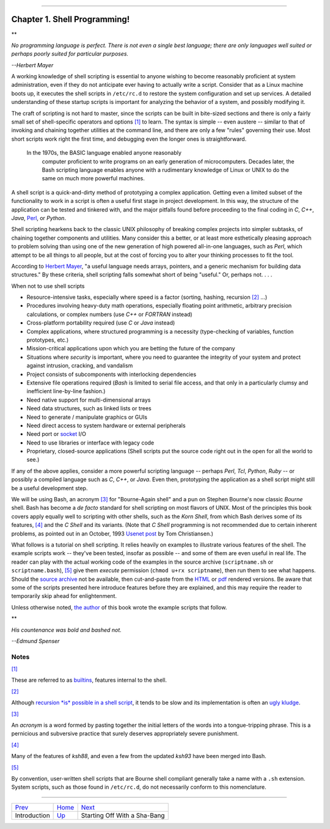+----------------------------------+----+---------------------------+
| Advanced Bash-Scripting Guide:   |
+==================================+====+===========================+
| `Prev <part1.html>`_             |    | `Next <sha-bang.html>`_   |
+----------------------------------+----+---------------------------+

--------------

Chapter 1. Shell Programming!
=============================

**

*No programming language is perfect. There is not even a single best
language; there are only languages well suited or perhaps poorly suited
for particular purposes.*

*--Herbert Mayer*

A working knowledge of shell scripting is essential to anyone wishing to
become reasonably proficient at system administration, even if they do
not anticipate ever having to actually write a script. Consider that as
a Linux machine boots up, it executes the shell scripts in ``/etc/rc.d``
to restore the system configuration and set up services. A detailed
understanding of these startup scripts is important for analyzing the
behavior of a system, and possibly modifying it.

The craft of scripting is not hard to master, since the scripts can be
built in bite-sized sections and there is only a fairly small set of
shell-specific operators and options `[1] <why-shell.html#FTN.AEN60>`_
to learn. The syntax is simple -- even austere -- similar to that of
invoking and chaining together utilities at the command line, and there
are only a few "rules" governing their use. Most short scripts work
right the first time, and debugging even the longer ones is
straightforward.

    In the 1970s, the BASIC language enabled anyone reasonably
     computer proficient to write programs on an early generation of
     microcomputers. Decades later, the Bash scripting language enables
     anyone with a rudimentary knowledge of Linux or UNIX to do the same
     on much more powerful machines.

A shell script is a quick-and-dirty method of prototyping a complex
application. Getting even a limited subset of the functionality to work
in a script is often a useful first stage in project development. In
this way, the structure of the application can be tested and tinkered
with, and the major pitfalls found before proceeding to the final coding
in *C*, *C++*, *Java*, `Perl <wrapper.html#PERLREF>`_, or *Python*.

Shell scripting hearkens back to the classic UNIX philosophy of breaking
complex projects into simpler subtasks, of chaining together components
and utilities. Many consider this a better, or at least more
esthetically pleasing approach to problem solving than using one of the
new generation of high powered all-in-one languages, such as *Perl*,
which attempt to be all things to all people, but at the cost of forcing
you to alter your thinking processes to fit the tool.

According to `Herbert Mayer <biblio.html#MAYERREF>`_, "a useful language
needs arrays, pointers, and a generic mechanism for building data
structures." By these criteria, shell scripting falls somewhat short of
being "useful." Or, perhaps not. . . .

When not to use shell scripts

-  Resource-intensive tasks, especially where speed is a factor
   (sorting, hashing, recursion `[2] <why-shell.html#FTN.AEN84>`_ ...)

-  Procedures involving heavy-duty math operations, especially floating
   point arithmetic, arbitrary precision calculations, or complex
   numbers (use *C++* or *FORTRAN* instead)

-  Cross-platform portability required (use *C* or *Java* instead)

-  Complex applications, where structured programming is a necessity
   (type-checking of variables, function prototypes, etc.)

-  Mission-critical applications upon which you are betting the future
   of the company

-  Situations where *security* is important, where you need to guarantee
   the integrity of your system and protect against intrusion, cracking,
   and vandalism

-  Project consists of subcomponents with interlocking dependencies

-  Extensive file operations required (*Bash* is limited to serial file
   access, and that only in a particularly clumsy and inefficient
   line-by-line fashion.)

-  Need native support for multi-dimensional arrays

-  Need data structures, such as linked lists or trees

-  Need to generate / manipulate graphics or GUIs

-  Need direct access to system hardware or external peripherals

-  Need port or `socket <devref1.html#SOCKETREF>`_ I/O

-  Need to use libraries or interface with legacy code

-  Proprietary, closed-source applications (Shell scripts put the source
   code right out in the open for all the world to see.)

If any of the above applies, consider a more powerful scripting language
-- perhaps *Perl*, *Tcl*, *Python*, *Ruby* -- or possibly a compiled
language such as *C*, *C++*, or *Java*. Even then, prototyping the
application as a shell script might still be a useful development step.

We will be using Bash, an acronym `[3] <why-shell.html#FTN.AEN136>`_ for
"Bourne-Again shell" and a pun on Stephen Bourne's now classic *Bourne*
shell. Bash has become a *de facto* standard for shell scripting on most
flavors of UNIX. Most of the principles this book covers apply equally
well to scripting with other shells, such as the *Korn Shell*, from
which Bash derives some of its features,
`[4] <why-shell.html#FTN.AEN143>`_ and the *C Shell* and its variants.
(Note that *C Shell* programming is not recommended due to certain
inherent problems, as pointed out in an October, 1993 `Usenet
post <http://www.faqs.org/faqs/unix-faq/shell/csh-whynot/>`_ by Tom
Christiansen.)

What follows is a tutorial on shell scripting. It relies heavily on
examples to illustrate various features of the shell. The example
scripts work -- they've been tested, insofar as possible -- and some of
them are even useful in real life. The reader can play with the actual
working code of the examples in the source archive (``scriptname.sh`` or
``scriptname.bash``), `[5] <why-shell.html#FTN.AEN153>`_ give them
*execute* permission (``chmod u+rx scriptname``), then run them to see
what happens. Should the `source
archive <http://bash.deta.in/abs-guide-latest.tar.bz2>`_ not be
available, then cut-and-paste from the
`HTML <http://www.tldp.org/LDP/abs/abs-guide.html.tar.gz>`_ or
`pdf <http://bash.deta.in/abs-guide.pdf>`_ rendered versions. Be aware
that some of the scripts presented here introduce features before they
are explained, and this may require the reader to temporarily skip ahead
for enlightenment.

Unless otherwise noted, `the author <mailto:thegrendel.abs@gmail.com>`_
of this book wrote the example scripts that follow.

**

*His countenance was bold and bashed not.*

*--Edmund Spenser*

Notes
~~~~~

`[1] <why-shell.html#AEN60>`_

These are referred to as `builtins <internal.html#BUILTINREF>`_,
features internal to the shell.

`[2] <why-shell.html#AEN84>`_

Although `recursion *is* possible in a shell
script <localvar.html#RECURSIONREF0>`_, it tends to be slow and its
implementation is often an `ugly kludge <recurnolocvar.html#FIBOREF>`_.

`[3] <why-shell.html#AEN136>`_

An *acronym* is a word formed by pasting together the initial letters of
the words into a tongue-tripping phrase. This is a pernicious and
subversive practice that surely deserves appropriately severe
punishment.

`[4] <why-shell.html#AEN143>`_

Many of the features of *ksh88*, and even a few from the updated *ksh93*
have been merged into Bash.

`[5] <why-shell.html#AEN153>`_

By convention, user-written shell scripts that are Bourne shell
compliant generally take a name with a ``.sh`` extension. System
scripts, such as those found in ``/etc/rc.d``, do not necessarily
conform to this nomenclature.

--------------

+------------------------+------------------------+--------------------------------+
| `Prev <part1.html>`_   | `Home <index.html>`_   | `Next <sha-bang.html>`_        |
+------------------------+------------------------+--------------------------------+
| Introduction           | `Up <part1.html>`_     | Starting Off With a Sha-Bang   |
+------------------------+------------------------+--------------------------------+

